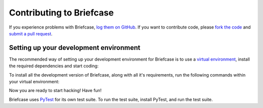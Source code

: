 Contributing to Briefcase
=========================

If you experience problems with Briefcase, `log them on GitHub`_. If you want
to contribute code, please `fork the code`_ and `submit a pull request`_.

.. _log them on Github: https://github.com/beeware/briefcase/issues
.. _fork the code: https://github.com/beeware/briefcase
.. _submit a pull request: https://github.com/beeware/briefcase/pulls

Setting up your development environment
---------------------------------------

The recommended way of setting up your development environment for Briefcase is
to use a `virtual environment <https://docs.python.org/3/library/venv.html>`__,
install the required dependencies and start coding:

.. tabs::

  .. group-tab:: macOS

    .. code-block:: bash

      $ git clone https://github.com/beeware/briefcase.git
      $ cd briefcase
      $ python3 -m venv venv
      $ . venv/bin/activate

  .. group-tab:: Linux

    .. code-block:: bash

      $ git clone https://github.com/beeware/briefcase.git
      $ cd briefcase
      $ python3 -m venv venv
      $ . venv/bin/activate

  .. group-tab:: Windows

    .. code-block:: doscon

      C:\...>git clone https://github.com/beeware/briefcase.git
      C:\...>cd briefcase
      C:\...>py -m venv venv
      C:\...>venv\Scripts\activate

To install all the development version of Briefcase, along with all it's
requirements, run the following commands within your virtual environment:

.. tabs::

  .. group-tab:: macOS

    .. code-block:: bash

      $ (venv) pip install -e .

  .. group-tab:: Linux

    .. code-block:: bash

      $ (venv) pip install -e .

  .. group-tab:: Windows

    .. code-block:: doscon

      C:\...>pip install -e .

Now you are ready to start hacking! Have fun!

Briefcase uses `PyTest <https://pytest.org>`__ for its own test suite. To run
the test suite, install PyTest, and run the test suite.

.. tabs::

  .. group-tab:: macOS

    .. code-block:: bash

      $ (venv) pip install pytest
      $ (venv) pytest

  .. group-tab:: Linux

    .. code-block:: bash

      $ (venv) pip install pytest
      $ (venv) pytest

  .. group-tab:: Windows

    .. code-block:: doscon

      C:\...>pip install pytest
      C:\...>pytest

